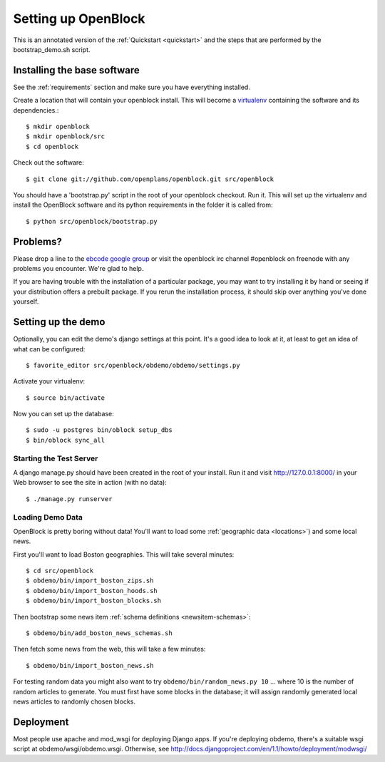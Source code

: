 =====================
Setting up OpenBlock
=====================

This is an annotated version of the :ref:`Quickstart <quickstart>` and the steps that are performed by the bootstrap_demo.sh script.

.. _baseinstall:

Installing the base software
============================

See the :ref:`requirements` section and make sure you have
everything installed.

Create a location that will contain your openblock install.  This will become a `virtualenv <http://virtualenv.openplans.org/>`_ containing the software and its dependencies.::

    $ mkdir openblock
    $ mkdir openblock/src
    $ cd openblock

Check out the software::

    $ git clone git://github.com/openplans/openblock.git src/openblock

You should have a 'bootstrap.py' script in the root of your openblock checkout. 
Run it.  This will set up the virtualenv and install the OpenBlock software and 
its python requirements in the folder it is called from::

   $ python src/openblock/bootstrap.py


Problems?
=========

Please drop a line to the `ebcode google group <http://groups.google.com/group/ebcode>`_ or visit the openblock irc channel #openblock on freenode with any problems you encounter.  We're glad to help.

If you are having trouble with the installation of a particular package, you may want to try installing it by hand or seeing if your distribution offers a prebuilt package.  If you rerun the installation process, it should skip over anything you've done yourself.


Setting up the demo
===================

Optionally, you can edit the demo's django settings at this point. 
It's a good idea to look at it, at least to get an idea of what can be
configured::

    $ favorite_editor src/openblock/obdemo/obdemo/settings.py

Activate your virtualenv:: 

    $ source bin/activate 

Now you can set up the database::

    $ sudo -u postgres bin/oblock setup_dbs
    $ bin/oblock sync_all

Starting the Test Server
------------------------

A django manage.py should have been created in the root of your install.  Run it and visit http://127.0.0.1:8000/ in your Web browser to see the site in action (with no data)::

  $ ./manage.py runserver


Loading Demo Data
-----------------

OpenBlock is pretty boring without data!  You'll want to load some
:ref:`geographic data <locations>`) and some local news.

First you'll want to load Boston geographies. This will take several minutes::

  $ cd src/openblock
  $ obdemo/bin/import_boston_zips.sh
  $ obdemo/bin/import_boston_hoods.sh
  $ obdemo/bin/import_boston_blocks.sh

Then bootstrap some news item :ref:`schema definitions <newsitem-schemas>`::

  $ obdemo/bin/add_boston_news_schemas.sh

Then fetch some news from the web, this will take a few minutes::

  $ obdemo/bin/import_boston_news.sh


For testing random data you might also want to try
``obdemo/bin/random_news.py 10``
... where 10 is the number of random articles to generate.  You must
first have some blocks in the database; it will assign randomly
generated local news articles to randomly chosen blocks.

Deployment
==========

Most people use apache and mod_wsgi for deploying Django apps.
If you're deploying obdemo, there's a suitable wsgi script at
obdemo/wsgi/obdemo.wsgi.  Otherwise, see
http://docs.djangoproject.com/en/1.1/howto/deployment/modwsgi/
